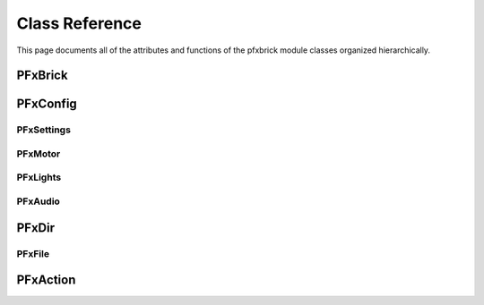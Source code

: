 .. _classreference:

***************
Class Reference
***************

This page documents all of the attributes and functions of the pfxbrick module classes organized hierarchically.

PFxBrick
========

.. doxygenclass:: PFxBrick
    :members:


PFxConfig
=========

.. doxygenclass:: PFxConfig
    :members:

PFxSettings
-----------

.. doxygenclass:: PFxSettings
    :members:


PFxMotor
--------

.. doxygenclass:: PFxMotor
    :members:


PFxLights
---------

.. doxygenclass:: PFxLights
    :members:


PFxAudio
--------

.. doxygenclass:: PFxAudio
    :members:


PFxDir
======

.. doxygenclass:: PFxDir
    :members:


PFxFile
-------

.. doxygenclass:: PFxFile
    :members:

    
PFxAction
=========

.. doxygenclass:: PFxAction
    :members:


